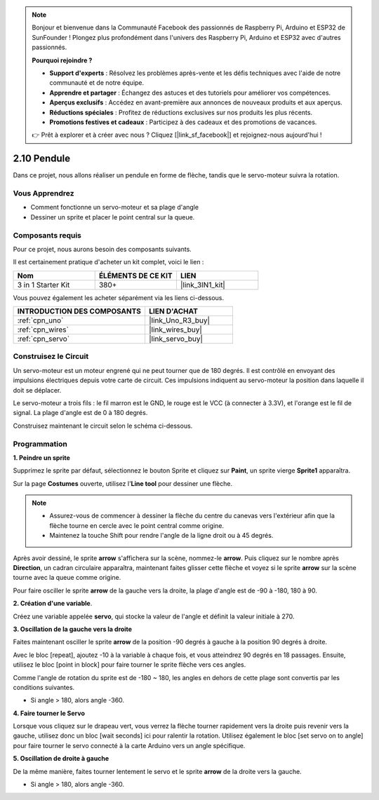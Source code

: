 .. note::

    Bonjour et bienvenue dans la Communauté Facebook des passionnés de Raspberry Pi, Arduino et ESP32 de SunFounder ! Plongez plus profondément dans l'univers des Raspberry Pi, Arduino et ESP32 avec d'autres passionnés.

    **Pourquoi rejoindre ?**

    - **Support d'experts** : Résolvez les problèmes après-vente et les défis techniques avec l'aide de notre communauté et de notre équipe.
    - **Apprendre et partager** : Échangez des astuces et des tutoriels pour améliorer vos compétences.
    - **Aperçus exclusifs** : Accédez en avant-première aux annonces de nouveaux produits et aux aperçus.
    - **Réductions spéciales** : Profitez de réductions exclusives sur nos produits les plus récents.
    - **Promotions festives et cadeaux** : Participez à des cadeaux et des promotions de vacances.

    👉 Prêt à explorer et à créer avec nous ? Cliquez [|link_sf_facebook|] et rejoignez-nous aujourd'hui !

.. _sh_pendulum:

2.10 Pendule
=====================

Dans ce projet, nous allons réaliser un pendule en forme de flèche, tandis que le servo-moteur suivra la rotation.

.. image:: img/12_pun.png

Vous Apprendrez
---------------------

- Comment fonctionne un servo-moteur et sa plage d'angle
- Dessiner un sprite et placer le point central sur la queue.

Composants requis
---------------------

Pour ce projet, nous aurons besoin des composants suivants.

Il est certainement pratique d'acheter un kit complet, voici le lien :

.. list-table::
    :widths: 20 20 20
    :header-rows: 1

    *   - Nom	
        - ÉLÉMENTS DE CE KIT
        - LIEN
    *   - 3 in 1 Starter Kit
        - 380+
        - |link_3IN1_kit|

Vous pouvez également les acheter séparément via les liens ci-dessous.

.. list-table::
    :widths: 30 20
    :header-rows: 1

    *   - INTRODUCTION DES COMPOSANTS
        - LIEN D'ACHAT

    *   - :ref:`cpn_uno`
        - |link_Uno_R3_buy|
    *   - :ref:`cpn_wires`
        - |link_wires_buy|
    *   - :ref:`cpn_servo`
        - |link_servo_buy|

Construisez le Circuit
-----------------------

Un servo-moteur est un moteur engrené qui ne peut tourner que de 180 degrés. Il est contrôlé en envoyant des impulsions électriques depuis votre carte de circuit. Ces impulsions indiquent au servo-moteur la position dans laquelle il doit se déplacer.

Le servo-moteur a trois fils : le fil marron est le GND, le rouge est le VCC (à connecter à 3.3V), et l'orange est le fil de signal. La plage d'angle est de 0 à 180 degrés.

Construisez maintenant le circuit selon le schéma ci-dessous.

.. image:: img/circuit/servo_circuit.png

Programmation
------------------

**1. Peindre un sprite**

Supprimez le sprite par défaut, sélectionnez le bouton Sprite et cliquez sur **Paint**, un sprite vierge **Sprite1** apparaîtra.

.. image:: img/12_paint1.png

Sur la page **Costumes** ouverte, utilisez l'**Line tool** pour dessiner une flèche.

.. note::

    * Assurez-vous de commencer à dessiner la flèche du centre du canevas vers l'extérieur afin que la flèche tourne en cercle avec le point central comme origine.
    * Maintenez la touche Shift pour rendre l'angle de la ligne droit ou à 45 degrés.

.. image:: img/12_paint2.png

Après avoir dessiné, le sprite **arrow** s'affichera sur la scène, nommez-le **arrow**. Puis cliquez sur le nombre après **Direction**, un cadran circulaire apparaîtra, maintenant faites glisser cette flèche et voyez si le sprite **arrow** sur la scène tourne avec la queue comme origine.

.. image:: img/12_paint3.png

Pour faire osciller le sprite **arrow** de la gauche vers la droite, la plage d'angle est de -90 à -180, 180 à 90.

.. image:: img/12_paint4.png

.. image:: img/12_paint5.png

**2. Création d'une variable**.

Créez une variable appelée **servo**, qui stocke la valeur de l'angle et définit la valeur initiale à 270.

.. image:: img/12_servo.png

**3. Oscillation de la gauche vers la droite**

Faites maintenant osciller le sprite **arrow** de la position -90 degrés à gauche à la position 90 degrés à droite.

Avec le bloc [repeat], ajoutez -10 à la variable à chaque fois, et vous atteindrez 90 degrés en 18 passages. Ensuite, utilisez le bloc [point in block] pour faire tourner le sprite flèche vers ces angles.

Comme l'angle de rotation du sprite est de -180 ~ 180, les angles en dehors de cette plage sont convertis par les conditions suivantes.

* Si angle > 180, alors angle -360.

.. image:: img/12_servo1.png

**4. Faire tourner le Servo**

Lorsque vous cliquez sur le drapeau vert, vous verrez la flèche tourner rapidement vers la droite puis revenir vers la gauche, utilisez donc un bloc [wait seconds] ici pour ralentir la rotation. Utilisez également le bloc [set servo on to angle] pour faire tourner le servo connecté à la carte Arduino vers un angle spécifique.

.. image:: img/12_servo2.png

**5. Oscillation de droite à gauche**

De la même manière, faites tourner lentement le servo et le sprite **arrow** de la droite vers la gauche.

* Si angle > 180, alors angle -360.

.. image:: img/12_servo3.png

